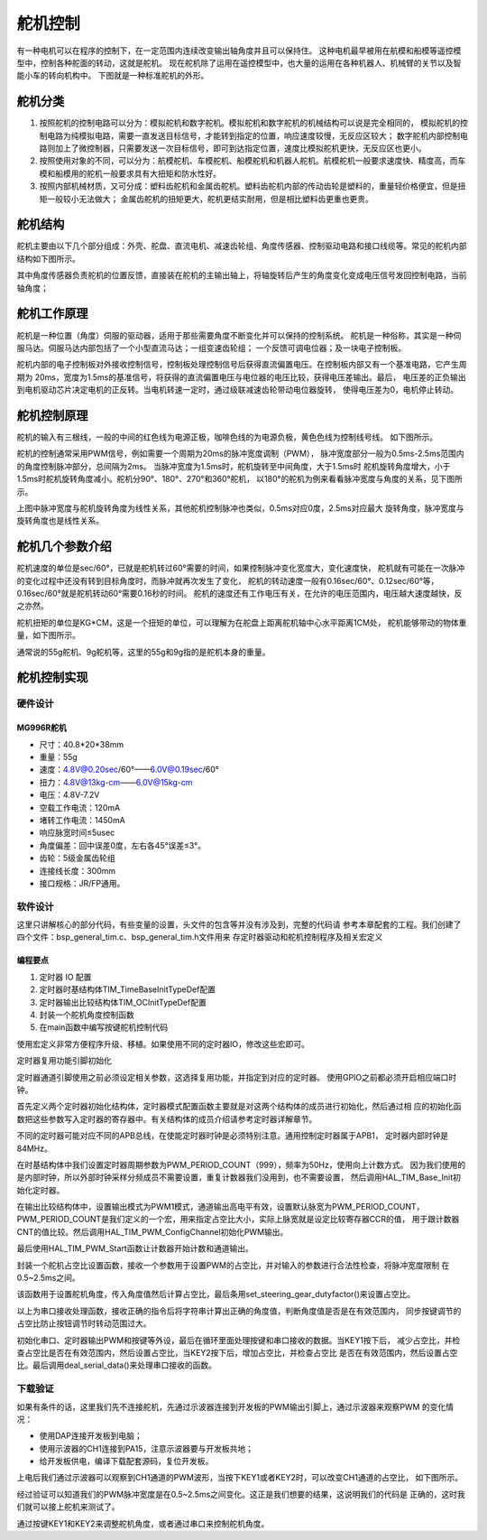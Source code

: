 .. vim: syntax=rst

舵机控制
==========================================
有一种电机可以在程序的控制下，在一定范围内连续改变输出轴角度并且可以保持住。
这种电机最早被用在航模和船模等遥控模型中，控制各种舵面的转动，这就是舵机。
现在舵机除了运用在遥控模型中，也大量的运用在各种机器人、机械臂的关节以及智能小车的转向机构中。
下图就是一种标准舵机的外形。

.. image:: ../media/舵机外形.png
   :align: center
   :alt: 舵机外形图

舵机分类
------------------------------------------
1. 按照舵机的控制电路可以分为：模拟舵机和数字舵机。模拟舵机和数字舵机的机械结构可以说是完全相同的，
   模拟舵机的控制电路为纯模拟电路，需要一直发送目标信号，才能转到指定的位置，响应速度较慢，无反应区较大；
   数字舵机内部控制电路则加上了微控制器，只需要发送一次目标信号，即可到达指定位置，速度比模拟舵机更快，无反应区也更小。
#. 按照使用对象的不同，可以分为：航模舵机、车模舵机、船模舵机和机器人舵机。航模舵机一般要求速度快、精度高，而车模和船模用的舵机一般要求具有大扭矩和防水性好。
#. 按照内部机械材质，又可分成：塑料齿舵机和金属齿舵机。塑料齿舵机内部的传动齿轮是塑料的，重量轻价格便宜，但是扭矩一般较小无法做大；
   金属齿舵机的扭矩更大，舵机更结实耐用，但是相比塑料齿更重也更贵。

舵机结构
------------------------------------------

舵机主要由以下几个部分组成：外壳、舵盘、直流电机、减速齿轮组、角度传感器、控制驱动电路和接口线缆等。常见的舵机内部结构如下图所示。

.. image:: ../media/steering_gear_diagram.jpg
   :align: center
   :alt: 舵机结构解析图

其中角度传感器负责舵机的位置反馈，直接装在舵机的主输出轴上，将轴旋转后产生的角度变化变成电压信号发回控制电路，当前轴角度；

舵机工作原理
------------------------------------------

舵机是一种位置（角度）伺服的驱动器，适用于那些需要角度不断变化并可以保持的控制系统。
舵机是一种俗称，其实是一种伺服马达。伺服马达内部包括了一个小型直流马达；一组变速齿轮组；
一个反馈可调电位器；及一块电子控制板。

舵机内部的电子控制板对外接收控制信号，控制板处理控制信号后获得直流偏置电压。在控制板内部又有一个基准电路，它产生周期为
20ms，宽度为1.5ms的基准信号，将获得的直流偏置电压与电位器的电压比较，获得电压差输出。最后，
电压差的正负输出到电机驱动芯片决定电机的正反转。当电机转速一定时，通过级联减速齿轮带动电位器旋转，
使得电压差为0，电机停止转动。

.. image:: ../media/steering_gear_control_flow_chart.png
   :align: center
   :alt: 舵机内部控制流程

舵机控制原理
------------------------------------------

舵机的输入有三根线，一般的中间的红色线为电源正极，咖啡色线的为电源负极，黄色色线为控制线号线。
如下图所示。

.. image:: ../media/steering_gear_line.png
   :align: center
   :alt: 舵机控制线

舵机的控制通常采用PWM信号，例如需要一个周期为20ms的脉冲宽度调制（PWM），
脉冲宽度部分一般为0.5ms-2.5ms范围内的角度控制脉冲部分，总间隔为2ms。
当脉冲宽度为1.5ms时，舵机旋转至中间角度，大于1.5ms时
舵机旋转角度增大，小于1.5ms时舵机旋转角度减小。舵机分90°、180°、270°和360°舵机，
以180°的舵机为例来看看脉冲宽度与角度的关系，见下图所示。

.. image:: ../media/steering_gear_angle_control.png
   :align: center
   :alt: 脉冲宽度与角度的关系

上图中脉冲宽度与舵机旋转角度为线性关系，其他舵机控制脉冲也类似，0.5ms对应0度，2.5ms对应最大
旋转角度，脉冲宽度与旋转角度也是线性关系。



舵机几个参数介绍
------------------------------------------

舵机速度的单位是sec/60°，已就是舵机转过60°需要的时间，如果控制脉冲变化宽度大，变化速度快，
舵机就有可能在一次脉冲的变化过程中还没有转到目标角度时，而脉冲就再次发生了变化，
舵机的转动速度一般有0.16sec/60°、0.12sec/60°等，0.16sec/60°就是舵机转动60°需要0.16秒的时间。
舵机的速度还有工作电压有关，在允许的电压范围内，电压越大速度越快，反之亦然。

舵机扭矩的单位是KG*CM，这是一个扭矩的单位，可以理解为在舵盘上距离舵机轴中心水平距离1CM处，
舵机能够带动的物体重量，如下图所示。

.. image:: ../media/steering_gear_torsion.jpg
   :align: center
   :alt: 舵机扭力单位示意图

通常说的55g舵机、9g舵机等，这里的55g和9g指的是舵机本身的重量。

舵机控制实现
-----------------------------------

硬件设计
^^^^^^^^^^^^^^^^^^^^^^^^^^^^^^^^^

MG996R舵机
"""""""""""""""""

- 尺寸：40.8*20*38mm
- 重量：55g
- 速度：4.8V@0.20sec/60°——6.0V@0.19sec/60°
- 扭力：4.8V@13kg-cm——6.0V@15kg-cm
- 电压：4.8V-7.2V
- 空载工作电流：120mA
- 堵转工作电流：1450mA
- 响应脉宽时间≤5usec
- 角度偏差：回中误差0度，左右各45°误差≤3°。
- 齿轮：5级金属齿轮组
- 连接线长度：300mm 
- 接口规格：JR/FP通用。

软件设计
^^^^^^^^^^^^^^^^^^^^^^^^^^^^^^^^^

这里只讲解核心的部分代码，有些变量的设置，头文件的包含等并没有涉及到，完整的代码请
参考本章配套的工程。我们创建了四个文件：bsp_general_tim.c、bsp_general_tim.h文件用来
存定时器驱动和舵机控制程序及相关宏定义

编程要点
"""""""""""""""""

(1) 定时器 IO 配置

(2) 定时器时基结构体TIM_TimeBaseInitTypeDef配置

(3) 定时器输出比较结构体TIM_OCInitTypeDef配置

(4) 封装一个舵机角度控制函数

(5) 在main函数中编写按键舵机控制代码

.. code-block:: c
    :caption: 定时器复用功能引脚初始化
    :linenos:

    /*宏定义*/
    #define GENERAL_TIM                        	TIM4
    #define GENERAL_TIM_GPIO_AF                 GPIO_AF2_TIM4
    #define GENERAL_TIM_CLK_ENABLE()  					__TIM4_CLK_ENABLE()

    #define PWM_CHANNEL_1                       TIM_CHANNEL_1
    //#define PWM_CHANNEL_2                       TIM_CHANNEL_2
    //#define PWM_CHANNEL_3                       TIM_CHANNEL_3
    //#define PWM_CHANNEL_4                       TIM_CHANNEL_4

    /* 累计 TIM_Period个后产生一个更新或者中断*/		
    /* 当定时器从0计数到PWM_PERIOD_COUNT，即为PWM_PERIOD_COUNT+1次，为一个定时周期 */
    #define PWM_PERIOD_COUNT     999

    /* 通用控制定时器时钟源TIMxCLK = HCLK/2=84MHz */
    /* 设定定时器频率为=TIMxCLK/(PWM_PRESCALER_COUNT+1) */
    #define PWM_PRESCALER_COUNT     1679

    /*PWM引脚*/
    #define GENERAL_TIM_CH1_GPIO_PORT           GPIOD
    #define GENERAL_TIM_CH1_PIN                 GPIO_PIN_12

    //#define GENERAL_TIM_CH2_GPIO_PORT           GPIOD
    //#define GENERAL_TIM_CH2_PIN                 GPIO_PIN_13

使用宏定义非常方便程序升级、移植。如果使用不同的定时器IO，修改这些宏即可。

定时器复用功能引脚初始化

.. code-block:: c
    :caption: 定时器复用功能引脚初始化
    :linenos:

    static void TIMx_GPIO_Config(void) 
    {
      GPIO_InitTypeDef GPIO_InitStruct;
      
      /* 定时器通道功能引脚端口时钟使能 */
      
      __HAL_RCC_GPIOA_CLK_ENABLE();
      
      /* 定时器通道1功能引脚IO初始化 */
      /*设置输出类型*/
      GPIO_InitStruct.Mode = GPIO_MODE_AF_PP;
      /*设置引脚速率 */ 
      GPIO_InitStruct.Speed = GPIO_SPEED_FREQ_HIGH;
      /*设置复用*/
      GPIO_InitStruct.Alternate = GENERAL_TIM_GPIO_AF;
      
      /*选择要控制的GPIO引脚*/	
      GPIO_InitStruct.Pin = GENERAL_TIM_CH1_PIN;
      /*调用库函数，使用上面配置的GPIO_InitStructure初始化GPIO*/
      HAL_GPIO_Init(GENERAL_TIM_CH1_GPIO_PORT, &GPIO_InitStruct);
    }

定时器通道引脚使用之前必须设定相关参数，这选择复用功能，并指定到对应的定时器。
使用GPIO之前都必须开启相应端口时钟。

.. code-block:: c
    :caption: 定时器模式配置
    :linenos:

    TIM_HandleTypeDef  TIM_TimeBaseStructure;
    static void TIM_PWMOUTPUT_Config(void)
    {
      TIM_OC_InitTypeDef  TIM_OCInitStructure;  
      
      /*使能定时器*/
      GENERAL_TIM_CLK_ENABLE();
      
      TIM_TimeBaseStructure.Instance = GENERAL_TIM;
      /* 累计 TIM_Period个后产生一个更新或者中断*/		
      //当定时器从0计数到PWM_PERIOD_COUNT，即为PWM_PERIOD_COUNT+1次，为一个定时周期
      TIM_TimeBaseStructure.Init.Period = PWM_PERIOD_COUNT;
      // 通用控制定时器时钟源TIMxCLK = HCLK/2=84MHz 
      // 设定定时器频率为=TIMxCLK/(PWM_PRESCALER_COUNT+1)
      TIM_TimeBaseStructure.Init.Prescaler = PWM_PRESCALER_COUNT;	
      
      /*计数方式*/
      TIM_TimeBaseStructure.Init.CounterMode = TIM_COUNTERMODE_UP;
      /*采样时钟分频*/
      TIM_TimeBaseStructure.Init.ClockDivision=TIM_CLOCKDIVISION_DIV1;
      /*初始化定时器*/
      HAL_TIM_Base_Init(&TIM_TimeBaseStructure);
      
      /*PWM模式配置*/
      TIM_OCInitStructure.OCMode = TIM_OCMODE_PWM1;      // 配置为PWM模式1
      TIM_OCInitStructure.Pulse = 0.5/20.0*PWM_PERIOD_COUNT;    // 默认占空比
      TIM_OCInitStructure.OCFastMode = TIM_OCFAST_DISABLE;
      /*当定时器计数值小于CCR1_Val时为高电平*/
      TIM_OCInitStructure.OCPolarity = TIM_OCPOLARITY_HIGH;	
      
      /*配置PWM通道*/
      HAL_TIM_PWM_ConfigChannel(&TIM_TimeBaseStructure, &TIM_OCInitStructure, PWM_CHANNEL_1);
      /*开始输出PWM*/
      HAL_TIM_PWM_Start(&TIM_TimeBaseStructure,PWM_CHANNEL_1);
    }

首先定义两个定时器初始化结构体，定时器模式配置函数主要就是对这两个结构体的成员进行初始化，然后通过相
应的初始化函数把这些参数写入定时器的寄存器中。有关结构体的成员介绍请参考定时器详解章节。

不同的定时器可能对应不同的APB总线，在使能定时器时钟是必须特别注意。通用控制定时器属于APB1，
定时器内部时钟是84MHz。

在时基结构体中我们设置定时器周期参数为PWM_PERIOD_COUNT（999），频率为50Hz，使用向上计数方式。
因为我们使用的是内部时钟，所以外部时钟采样分频成员不需要设置，重复计数器我们没用到，也不需要设置，
然后调用HAL_TIM_Base_Init初始化定时器。

在输出比较结构体中，设置输出模式为PWM1模式，通道输出高电平有效，设置默认脉宽为PWM_PERIOD_COUNT，
PWM_PERIOD_COUNT是我们定义的一个宏，用来指定占空比大小，实际上脉宽就是设定比较寄存器CCR的值，
用于跟计数器CNT的值比较。然后调用HAL_TIM_PWM_ConfigChannel初始化PWM输出。

最后使用HAL_TIM_PWM_Start函数让计数器开始计数和通道输出。

.. code-block:: c
    :caption: 设置定时器占空比
    :linenos:

    void set_steering_gear_dutyfactor(uint16_t dutyfactor)
    {
      #if 1
      {
        /* 对超过范围的占空比进行边界处理 */
        dutyfactor = 0.5/20.0*PWM_PERIOD_COUNT > dutyfactor ? 0.5/20.0*PWM_PERIOD_COUNT : dutyfactor;
        dutyfactor = 2.5/20.0*PWM_PERIOD_COUNT < dutyfactor ? 2.5/20.0*PWM_PERIOD_COUNT : dutyfactor;
      }
      #endif
      
      TIM2_SetPWM_pulse(PWM_CHANNEL_1, dutyfactor);
    }

封装一个舵机占空比设置函数，接收一个参数用于设置PWM的占空比，并对输入的参数进行合法性检查，将脉冲宽度限制
在0.5~2.5ms之间。

.. code-block:: c
    :caption: 设置舵机角度
    :linenos:

    void set_steering_gear_angle(uint16_t angle_temp)
    {
      angle_temp = (0.5 + angle_temp / 180.0 * (2.5 - 0.5)) / 20.0 * PWM_PERIOD_COUNT;    // 计算角度对应的占空比
      
      set_steering_gear_dutyfactor(angle_temp);    // 设置占空比
    }

该函数用于设置舵机角度，传入角度值然后计算占空比，最后条用set_steering_gear_dutyfactor()来设置占空比。

.. code-block:: c
    :caption: 串口控制
    :linenos:

    void deal_serial_data(void)
    {
      int angle_temp=0;
      
      //接收到正确的指令才为1
      char okCmd = 0;

      //检查是否接收到指令
      if(receive_cmd == 1)
      {
        if(UART_RxBuffer[0] == 'a' || UART_RxBuffer[0] == 'A')
        {
          //设置速度
          if(UART_RxBuffer[1] == ' ')
          {
            angle_temp = atoi((char const *)UART_RxBuffer+2);
            if(angle_temp>=0 && angle_temp <= 180)
            {
              printf("\n\r角度: %d\n\r", angle_temp);
              angle_temp = (0.5 + angle_temp / 180.0 * (2.5 - 0.5)) / 20.0 * PWM_PERIOD_COUNT;
              ChannelPulse = angle_temp;    // 同步按键控制的比较值
              set_steering_gear_angle(angle_temp);

              okCmd = 1;
            }
          }
        }
        else if(UART_RxBuffer[0] == '?')
        {
          //打印帮助命令
          show_help();
          okCmd = 1;
        }
        //如果指令有无则打印帮助命令
        if(okCmd != 1)
        {
          printf("\n\r 输入有误，请重新输入...\n\r");
          show_help();
        }

        //清空串口接收缓冲数组
        receive_cmd = 0;
        uart_FlushRxBuffer();

      }
    }

以上为串口接收处理函数，接收正确的指令后将字符串计算出正确的角度值，判断角度值是否是在有效范围内，
同步按键调节的占空比防止按钮调节时转动范围过大。

.. code-block:: c
    :caption: main函数
    :linenos:

    int main(void) 
    {
      /* HAL 库初始化 */
      HAL_Init();
      
      /* 初始化系统时钟为168MHz */
      SystemClock_Config();
      
      /* 初始化按键GPIO */
      Key_GPIO_Config();
      
      /* 初始化串口 */
      DEBUG_USART_Config();

      /* 通用定时器初始化并配置PWM输出功能 */
      TIMx_Configuration();
      
      printf("野火舵机控制实验\r\n");

      show_help();
      
      while(1)
      {
        /* 处理数据 */
        if (Key_Scan(KEY1_GPIO_PORT, KEY1_PIN) == KEY_ON)
        {
          ChannelPulse -= 10;    // 减少占空比
          
          ChannelPulse = 0.5/20.0*PWM_PERIOD_COUNT > ChannelPulse ? 0.5/20.0*PWM_PERIOD_COUNT : ChannelPulse;    // 检查占空比的合法性
          
          set_steering_gear_dutyfactor(ChannelPulse);    // 设置占空比
        }
        
        /* 处理数据 */
        if (Key_Scan(KEY2_GPIO_PORT, KEY2_PIN) == KEY_ON)
        {
          ChannelPulse += 10;    // 增加占空比
          
          ChannelPulse = (2.5/20.0*PWM_PERIOD_COUNT) < ChannelPulse ? (2.5/20.0*PWM_PERIOD_COUNT) : ChannelPulse;    // 检查占空比的合法性
          
          set_steering_gear_dutyfactor(ChannelPulse);    // 设置占空比
        }
        
        /* 串口处理 */
        deal_serial_data();
      }
    }

初始化串口、定时器输出PWM和按键等外设，最后在循环里面处理按键和串口接收的数据。当KEY1按下后，
减少占空比，并检查占空比是否在有效范围内，然后设置占空比，当KEY2按下后，增加占空比，并检查占空比
是否在有效范围内，然后设置占空比。最后调用deal_serial_data()来处理串口接收的函数。

下载验证
^^^^^^^^^^^^^^^^^^^^^^^^^^^^^^^^^

如果有条件的话，这里我们先不连接舵机，先通过示波器连接到开发板的PWM输出引脚上，通过示波器来观察PWM
的变化情况：

- 使用DAP连接开发板到电脑；
- 使用示波器的CH1连接到PA15，注意示波器要与开发板共地；
- 给开发板供电，编译下载配套源码，复位开发板。

上电后我们通过示波器可以观察到CH1通道的PWM波形，当按下KEY1或者KEY2时，可以改变CH1通道的占空比，
如下图所示。

.. image:: ../media/steering_gear_waveform.jpg
   :align: center
   :alt: 示波器观察PWM输出情况

经过验证可以知道我们的PWM脉冲宽度是在0.5~2.5ms之间变化。这正是我们想要的结果，这说明我们的代码是
正确的，这时我们就可以接上舵机来测试了。

通过按键KEY1和KEY2来调整舵机角度，或者通过串口来控制舵机角度。